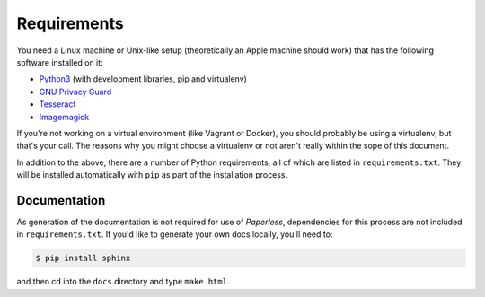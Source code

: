 .. _requirements:

Requirements
============

You need a Linux machine or Unix-like setup (theoretically an Apple machine
should work) that has the following software installed on it:

* `Python3`_ (with development libraries, pip and virtualenv)
* `GNU Privacy Guard`_
* `Tesseract`_
* `Imagemagick`_

.. _Python3: https://python.org/
.. _GNU Privacy Guard: https://gnupg.org
.. _Tesseract: https://github.com/tesseract-ocr
.. _Imagemagick: http://imagemagick.org/

If you're not working on a virtual environment (like Vagrant or Docker), you
should probably be using a virtualenv, but that's your call.  The reasons why
you might choose a virtualenv or not aren't really within the sope of this
document.

In addition to the above, there are a number of Python requirements, all of
which are listed in ``requirements.txt``.  They will be installed automatically
with ``pip`` as part of the installation process.


.. _requirements-documentation:

Documentation
-------------

As generation of the documentation is not required for use of *Paperless*,
dependencies for this process are not included in ``requirements.txt``.  If
you'd like to generate your own docs locally, you'll need to:

.. code:: bash

    $ pip install sphinx

and then cd into the ``docs`` directory and type ``make html``.
